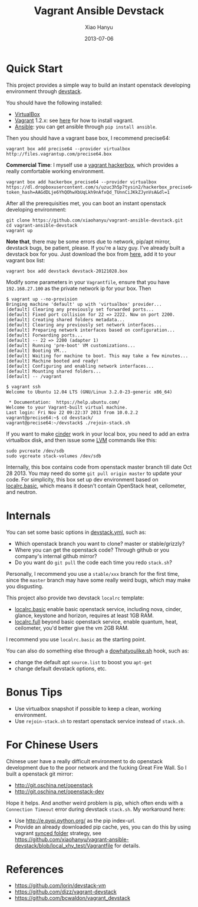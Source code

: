 #+TITLE:     Vagrant Ansible Devstack
#+AUTHOR:    Xiao Hanyu
#+EMAIL:     xiaohanyu1988@gmail.com
#+DATE:      2013-07-06

* Quick Start
This project provides a simple way to build an instant openstack developing
environment through [[http://][devstack]].

You should have the following installed:
- [[https://www.virtualbox.org][VirtualBox]]
- [[http://www.vagrantup.com/][Vagrant]] 1.2.x: see [[http://docs.vagrantup.com/v2/installation/index.html][here]] for how to install vagrant.
- [[https://www.virtualbox.org][Ansible]]: you can get ansible through =pip install ansible=.

Then you should have a vagrant base box, I recommend precise64:
#+BEGIN_EXAMPLE
vagrant box add precise64 --provider virtualbox http://files.vagrantup.com/precise64.box
#+END_EXAMPLE

*Commercial Time*: I myself use a [[https://github.com/xiaohanyu/vagrant-hackerbox][vagrant hackerbox]], which provides a really
comfortable working environment.

#+BEGIN_EXAMPLE
vagrant box add hackerbox_precise64 --provider virtualbox https://dl.dropboxusercontent.com/s/uzuc3h5p7tysin2/hackerbox_precise64.box?token_hash=AAGdDLje6YhQOhwXbUqLkh9nAfxQd_TUnnCiJKkZJynVsA&dl=1
#+END_EXAMPLE

After all the prerequisities met, you can boot an instant openstack developing
environment:
#+BEGIN_EXAMPLE
git clone https://github.com/xiaohanyu/vagrant-ansible-devstack.git
cd vagrant-ansible-devstack
vagrant up
#+END_EXAMPLE

*Note that*, there may be some errors due to network, pip/apt mirror, devstack
bugs, be patient, please. If you're a lazy guy. I've already built a devstack
box for you. Just download the box from [[https://s.yunio.com/CgYfKh][here]], add it to your vagrant box list:

#+BEGIN_EXAMPLE
vagrant box add devstack devstack-20121028.box
#+END_EXAMPLE

Modify some parameters in your =Vagrantfile=, ensure that you have
=192.168.27.100= as the private network ip for your box. Then

#+BEGIN_EXAMPLE
$ vagrant up --no-provision
Bringing machine 'default' up with 'virtualbox' provider...
[default] Clearing any previously set forwarded ports...
[default] Fixed port collision for 22 => 2222. Now on port 2200.
[default] Creating shared folders metadata...
[default] Clearing any previously set network interfaces...
[default] Preparing network interfaces based on configuration...
[default] Forwarding ports...
[default] -- 22 => 2200 (adapter 1)
[default] Running 'pre-boot' VM customizations...
[default] Booting VM...
[default] Waiting for machine to boot. This may take a few minutes...
[default] Machine booted and ready!
[default] Configuring and enabling network interfaces...
[default] Mounting shared folders...
[default] -- /vagrant

$ vagrant ssh
Welcome to Ubuntu 12.04 LTS (GNU/Linux 3.2.0-23-generic x86_64)

 * Documentation:  https://help.ubuntu.com/
Welcome to your Vagrant-built virtual machine.
Last login: Fri Nov 22 09:22:37 2013 from 10.0.2.2
vagrant@precise64:~$ cd devstack/
vagrant@precise64:~/devstack$ ./rejoin-stack.sh
#+END_EXAMPLE

If you want to make [[http://docs.openstack.org/developer/cinder/][cinder]] work in your local box, you need to add an extra
virtualbox disk, and then issue some [[http://en.wikipedia.org/wiki/Logical_Volume_Manager_(Linux)][LVM]] commands like this:

#+BEGIN_EXAMPLE
sudo pvcreate /dev/sdb
sudo vgcreate stack-volumes /dev/sdb
#+END_EXAMPLE

Internally, this box contains code from openstack master branch till date Oct
28 2013. You may need do some =git pull origin master= to update your code. For
simplicity, this box set up dev environment based on [[https://github.com/xiaohanyu/vagrant-ansible-devstack/blob/master/devstack/localrc.basic][localrc.basic]], which means
it doesn't contain OpenStack heat, ceilometer, and neutron.

* Internals
You can set some basic options in [[https://github.com/xiaohanyu/vagrant-ansible-devstack/blob/master/devstack/devstack.yml][devstack.yml]], such as:
- Which openstack branch you want to clone? master or stable/grizzly?
- Where you can get the openstack code? Through github or you company's internal
  github mirror?
- Do you want do =git pull= the code each time you redo =stack.sh=?

Personally, I recommend you use a =stable/xxx= branch for the first time, since
the =master= branch may have some really weird bugs, which may make you
disgusting.

This project also provide two devstack =localrc= template:
- [[https://github.com/xiaohanyu/vagrant-ansible-devstack/blob/master/devstack/localrc.basic][localrc.basic]] enable basic openstack service, including nova, cinder,
  glance, keystone and horizon, requires at least 1GB RAM.
- [[https://github.com/xiaohanyu/vagrant-ansible-devstack/blob/master/devstack/localrc.full][localrc.full]] beyond basic openstack service, enable quantum, heat,
  ceilometer, you'd better give the vm 2GB RAM.

I recommend you use =localrc.basic= as the starting point.

You can also do something else through a [[https://github.com/xiaohanyu/vagrant-ansible-devstack/blob/master/devstack/dowhatyoulike.sh][dowhatyoulike.sh]] hook, such as:
- change the default apt =source.list= to boost you =apt-get=
- change default devstack options, etc.

* Bonus Tips
- Use virtualbox snapshot if possible to keep a clean, working environment.
- Use =rejoin-stack.sh= to restart openstack service instead of =stack.sh=.

* For Chinese Users
Chinese user have a really difficult environment to do openstack development
due to the poor network and the fucking Great Fire Wall. So I built a openstack
git mirror:
- http://git.oschina.net/openstack
- http://git.oschina.net/openstack-dev

Hope it helps. And another weird problem is pip, which often ends with a
=Connection Timeout= error during devstack =stack.sh=. My workaround here:
- Use http://e.pypi.python.org/ as the pip index-url.
- Provide an already downloaded pip cache, yes, you can do this by using
  vagrant [[http://docs.vagrantup.com/v2/synced-folders/][synced folder]] strategy, see
  https://github.com/xiaohanyu/vagrant-ansible-devstack/blob/local_xhy_test/Vagrantfile
  for details.

* References
- https://github.com/lorin/devstack-vm
- https://github.com/dizz/vagrant-devstack
- https://github.com/bcwaldon/vagrant_devstack
